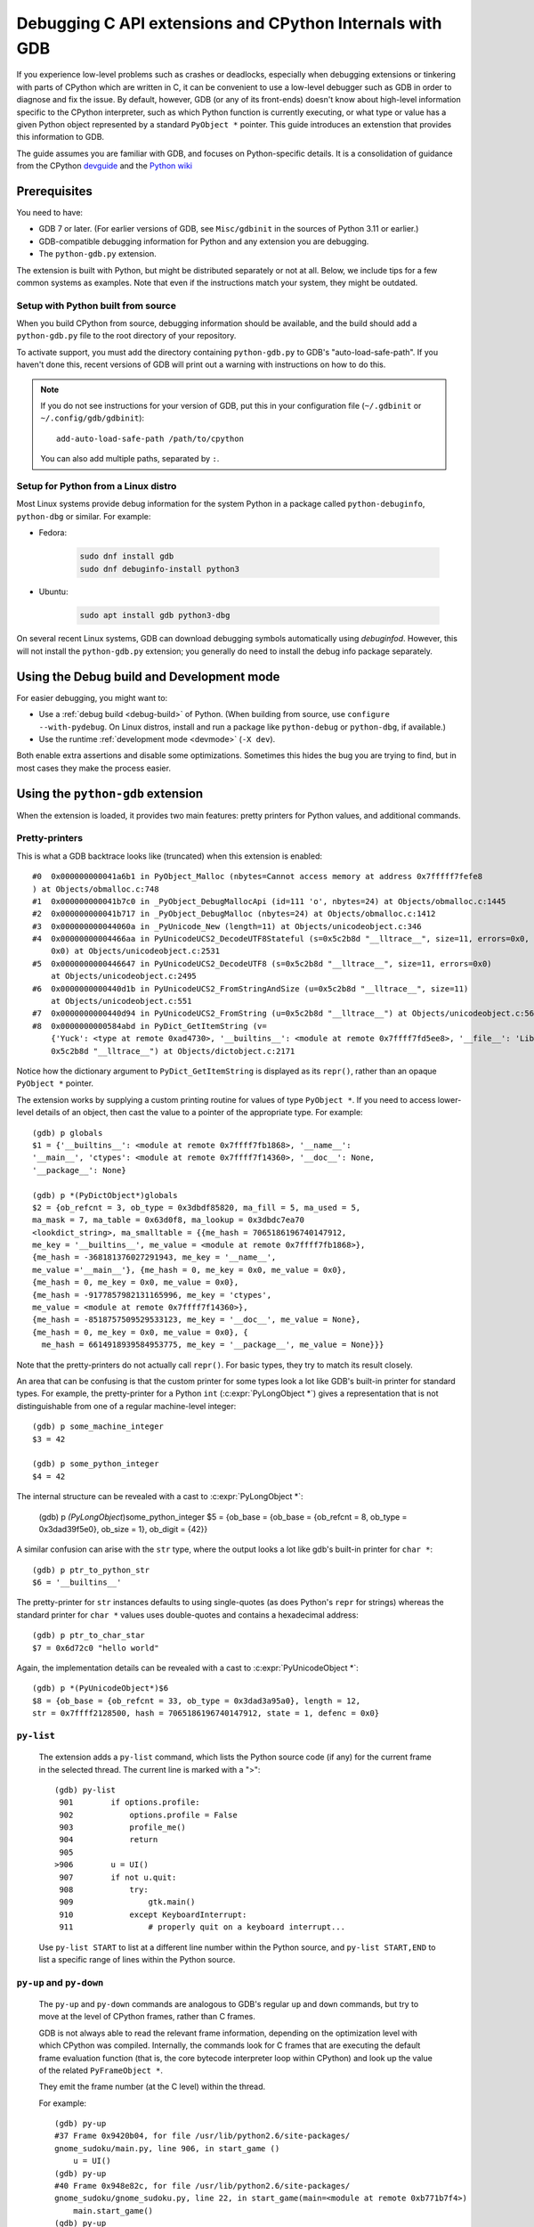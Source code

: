 .. _gdb:

=========================================================
Debugging C API extensions and CPython Internals with GDB
=========================================================

.. highlight:: none

If you experience low-level problems such as crashes or deadlocks,
especially when debugging extensions or tinkering with parts of CPython
which are written in C, it can be convenient to use a low-level
debugger such as GDB in order to diagnose and fix the issue.
By default, however, GDB (or any of its front-ends) doesn't know about
high-level information specific to the CPython interpreter, such as which
Python function is currently executing, or what type or value has a given
Python object represented by a standard ``PyObject *`` pointer.
This guide introduces an extenstion that provides this information to GDB.

The guide assumes you are familiar with GDB, and focuses on Python-specific
details.
It is a consolidation of guidance from the CPython
`devguide <https://devguide.python.org>`_ and the
`Python wiki <https://wiki.python.org/moin/DebuggingWithGdb>`_


Prerequisites
=============

You need to have:

- GDB 7 or later. (For earlier versions of GDB, see ``Misc/gdbinit`` in the
  sources of Python 3.11 or earlier.)
- GDB-compatible debugging information for Python and any extension you are
  debugging.
- The ``python-gdb.py`` extension.

The extension is built with Python, but might be distributed separately or
not at all. Below, we include tips for a few common systems as examples.
Note that even if the instructions match your system, they might be outdated.


Setup with Python built from source
-----------------------------------

When you build CPython from source, debugging information should be available,
and the build should add a ``python-gdb.py`` file to the root directory of
your repository.

To activate support, you must add the directory containing ``python-gdb.py``
to GDB's "auto-load-safe-path".
If you haven't done this, recent versions of GDB will print out a warning
with instructions on how to do this.

.. note::

   If you do not see instructions for your version of GDB, put this in your
   configuration file (``~/.gdbinit`` or ``~/.config/gdb/gdbinit``)::

      add-auto-load-safe-path /path/to/cpython

   You can also add multiple paths, separated by ``:``.


Setup for Python from a Linux distro
------------------------------------

Most Linux systems provide debug information for the system Python
in a package called ``python-debuginfo``, ``python-dbg`` or similar.
For example:

- Fedora:

   .. code-block:: shell

      sudo dnf install gdb
      sudo dnf debuginfo-install python3

- Ubuntu:

   .. code-block:: shell

      sudo apt install gdb python3-dbg

On several recent Linux systems, GDB can download debugging symbols
automatically using *debuginfod*.
However, this will not install the ``python-gdb.py`` extension;
you generally do need to install the debug info package separately.


Using the Debug build and Development mode
==========================================

For easier debugging, you might want to:

- Use a :ref:`debug build <debug-build>` of Python. (When building from source,
  use ``configure --with-pydebug``. On Linux distros, install and run a package
  like ``python-debug`` or ``python-dbg``, if available.)
- Use the runtime :ref:`development mode <devmode>` (``-X dev``).

Both enable extra assertions and disable some optimizations.
Sometimes this hides the bug you are trying to find, but in most cases they
make the process easier.


Using the ``python-gdb`` extension
==================================

When the extension is loaded, it provides two main features:
pretty printers for Python values, and additional commands.

Pretty-printers
---------------

This is what a GDB backtrace looks like (truncated) when this extension is
enabled::

   #0  0x000000000041a6b1 in PyObject_Malloc (nbytes=Cannot access memory at address 0x7fffff7fefe8
   ) at Objects/obmalloc.c:748
   #1  0x000000000041b7c0 in _PyObject_DebugMallocApi (id=111 'o', nbytes=24) at Objects/obmalloc.c:1445
   #2  0x000000000041b717 in _PyObject_DebugMalloc (nbytes=24) at Objects/obmalloc.c:1412
   #3  0x000000000044060a in _PyUnicode_New (length=11) at Objects/unicodeobject.c:346
   #4  0x00000000004466aa in PyUnicodeUCS2_DecodeUTF8Stateful (s=0x5c2b8d "__lltrace__", size=11, errors=0x0, consumed=
       0x0) at Objects/unicodeobject.c:2531
   #5  0x0000000000446647 in PyUnicodeUCS2_DecodeUTF8 (s=0x5c2b8d "__lltrace__", size=11, errors=0x0)
       at Objects/unicodeobject.c:2495
   #6  0x0000000000440d1b in PyUnicodeUCS2_FromStringAndSize (u=0x5c2b8d "__lltrace__", size=11)
       at Objects/unicodeobject.c:551
   #7  0x0000000000440d94 in PyUnicodeUCS2_FromString (u=0x5c2b8d "__lltrace__") at Objects/unicodeobject.c:569
   #8  0x0000000000584abd in PyDict_GetItemString (v=
       {'Yuck': <type at remote 0xad4730>, '__builtins__': <module at remote 0x7ffff7fd5ee8>, '__file__': 'Lib/test/crashers/nasty_eq_vs_dict.py', '__package__': None, 'y': <Yuck(i=0) at remote 0xaacd80>, 'dict': {0: 0, 1: 1, 2: 2, 3: 3}, '__cached__': None, '__name__': '__main__', 'z': <Yuck(i=0) at remote 0xaace60>, '__doc__': None}, key=
       0x5c2b8d "__lltrace__") at Objects/dictobject.c:2171

Notice how the dictionary argument to ``PyDict_GetItemString`` is displayed
as its ``repr()``, rather than an opaque ``PyObject *`` pointer.

The extension works by supplying a custom printing routine for values of type
``PyObject *``.  If you need to access lower-level details of an object, then
cast the value to a pointer of the appropriate type.  For example::

    (gdb) p globals
    $1 = {'__builtins__': <module at remote 0x7ffff7fb1868>, '__name__':
    '__main__', 'ctypes': <module at remote 0x7ffff7f14360>, '__doc__': None,
    '__package__': None}

    (gdb) p *(PyDictObject*)globals
    $2 = {ob_refcnt = 3, ob_type = 0x3dbdf85820, ma_fill = 5, ma_used = 5,
    ma_mask = 7, ma_table = 0x63d0f8, ma_lookup = 0x3dbdc7ea70
    <lookdict_string>, ma_smalltable = {{me_hash = 7065186196740147912,
    me_key = '__builtins__', me_value = <module at remote 0x7ffff7fb1868>},
    {me_hash = -368181376027291943, me_key = '__name__',
    me_value ='__main__'}, {me_hash = 0, me_key = 0x0, me_value = 0x0},
    {me_hash = 0, me_key = 0x0, me_value = 0x0},
    {me_hash = -9177857982131165996, me_key = 'ctypes',
    me_value = <module at remote 0x7ffff7f14360>},
    {me_hash = -8518757509529533123, me_key = '__doc__', me_value = None},
    {me_hash = 0, me_key = 0x0, me_value = 0x0}, {
      me_hash = 6614918939584953775, me_key = '__package__', me_value = None}}}

Note that the pretty-printers do not actually call ``repr()``.
For basic types, they try to match its result closely.

An area that can be confusing is that the custom printer for some types look a
lot like GDB's built-in printer for standard types.  For example, the
pretty-printer for a Python ``int`` (:c:expr:`PyLongObject *`)
gives a representation that is not distinguishable from one of a
regular machine-level integer::

    (gdb) p some_machine_integer
    $3 = 42

    (gdb) p some_python_integer
    $4 = 42

The internal structure can be revealed with a cast to :c:expr:`PyLongObject *`:

    (gdb) p *(PyLongObject*)some_python_integer
    $5 = {ob_base = {ob_base = {ob_refcnt = 8, ob_type = 0x3dad39f5e0}, ob_size = 1},
    ob_digit = {42}}

A similar confusion can arise with the ``str`` type, where the output looks a
lot like gdb's built-in printer for ``char *``::

    (gdb) p ptr_to_python_str
    $6 = '__builtins__'

The pretty-printer for ``str`` instances defaults to using single-quotes (as
does Python's ``repr`` for strings) whereas the standard printer for ``char *``
values uses double-quotes and contains a hexadecimal address::

    (gdb) p ptr_to_char_star
    $7 = 0x6d72c0 "hello world"

Again, the implementation details can be revealed with a cast to
:c:expr:`PyUnicodeObject *`::

    (gdb) p *(PyUnicodeObject*)$6
    $8 = {ob_base = {ob_refcnt = 33, ob_type = 0x3dad3a95a0}, length = 12,
    str = 0x7ffff2128500, hash = 7065186196740147912, state = 1, defenc = 0x0}

``py-list``
-----------

   The extension adds a ``py-list`` command, which
   lists the Python source code (if any) for the current frame in the selected
   thread.  The current line is marked with a ">"::

        (gdb) py-list
         901        if options.profile:
         902            options.profile = False
         903            profile_me()
         904            return
         905
        >906        u = UI()
         907        if not u.quit:
         908            try:
         909                gtk.main()
         910            except KeyboardInterrupt:
         911                # properly quit on a keyboard interrupt...

   Use ``py-list START`` to list at a different line number within the Python
   source, and ``py-list START,END`` to list a specific range of lines within
   the Python source.

``py-up`` and ``py-down``
-------------------------

   The ``py-up`` and ``py-down`` commands are analogous to GDB's regular ``up``
   and ``down`` commands, but try to move at the level of CPython frames, rather
   than C frames.

   GDB is not always able to read the relevant frame information, depending on
   the optimization level with which CPython was compiled. Internally, the
   commands look for C frames that are executing the default frame evaluation
   function (that is, the core bytecode interpreter loop within CPython) and
   look up the value of the related ``PyFrameObject *``.

   They emit the frame number (at the C level) within the thread.

   For example::

        (gdb) py-up
        #37 Frame 0x9420b04, for file /usr/lib/python2.6/site-packages/
        gnome_sudoku/main.py, line 906, in start_game ()
            u = UI()
        (gdb) py-up
        #40 Frame 0x948e82c, for file /usr/lib/python2.6/site-packages/
        gnome_sudoku/gnome_sudoku.py, line 22, in start_game(main=<module at remote 0xb771b7f4>)
            main.start_game()
        (gdb) py-up
        Unable to find an older python frame

   so we're at the top of the Python stack.

   The frame numbers correspond to those displayed by GDB's standard
   ``backtrace`` command.
   The command skips C frames which are not executing Python code.

   Going back down::

        (gdb) py-down
        #37 Frame 0x9420b04, for file /usr/lib/python2.6/site-packages/gnome_sudoku/main.py, line 906, in start_game ()
            u = UI()
        (gdb) py-down
        #34 (unable to read python frame information)
        (gdb) py-down
        #23 (unable to read python frame information)
        (gdb) py-down
        #19 (unable to read python frame information)
        (gdb) py-down
        #14 Frame 0x99262ac, for file /usr/lib/python2.6/site-packages/gnome_sudoku/game_selector.py, line 201, in run_swallowed_dialog (self=<NewOrSavedGameSelector(new_game_model=<gtk.ListStore at remote 0x98fab44>, puzzle=None, saved_games=[{'gsd.auto_fills': 0, 'tracking': {}, 'trackers': {}, 'notes': [], 'saved_at': 1270084485, 'game': '7 8 0 0 0 0 0 5 6 0 0 9 0 8 0 1 0 0 0 4 6 0 0 0 0 7 0 6 5 0 0 0 4 7 9 2 0 0 0 9 0 1 0 0 0 3 9 7 6 0 0 0 1 8 0 6 0 0 0 0 2 8 0 0 0 5 0 4 0 6 0 0 2 1 0 0 0 0 0 4 5\n7 8 0 0 0 0 0 5 6 0 0 9 0 8 0 1 0 0 0 4 6 0 0 0 0 7 0 6 5 1 8 3 4 7 9 2 0 0 0 9 0 1 0 0 0 3 9 7 6 0 0 0 1 8 0 6 0 0 0 0 2 8 0 0 0 5 0 4 0 6 0 0 2 1 0 0 0 0 0 4 5', 'gsd.impossible_hints': 0, 'timer.__absolute_start_time__': <float at remote 0x984b474>, 'gsd.hints': 0, 'timer.active_time': <float at remote 0x984b494>, 'timer.total_time': <float at remote 0x984b464>}], dialog=<gtk.Dialog at remote 0x98faaa4>, saved_game_model=<gtk.ListStore at remote 0x98fad24>, sudoku_maker=<SudokuMaker(terminated=False, played=[], batch_siz...(truncated)
                    swallower.run_dialog(self.dialog)
        (gdb) py-down
        #11 Frame 0x9aead74, for file /usr/lib/python2.6/site-packages/gnome_sudoku/dialog_swallower.py, line 48, in run_dialog (self=<SwappableArea(running=<gtk.Dialog at remote 0x98faaa4>, main_page=0) at remote 0x98fa6e4>, d=<gtk.Dialog at remote 0x98faaa4>)
                    gtk.main()
        (gdb) py-down
        #8 (unable to read python frame information)
        (gdb) py-down
        Unable to find a newer python frame

   and we're at the bottom of the Python stack.

   Note that in Python 3.12 and newer, the same C stack frame can be used for
   multiple Python stack frames. This means that ``py-up`` and ``py-down``
   may move multiple Python frames at once. For example::

      (gdb) py-up
      #6 Frame 0x7ffff7fb62b0, for file /tmp/rec.py, line 5, in recursive_function (n=0)
         time.sleep(5)
      #6 Frame 0x7ffff7fb6240, for file /tmp/rec.py, line 7, in recursive_function (n=1)
         recursive_function(n-1)
      #6 Frame 0x7ffff7fb61d0, for file /tmp/rec.py, line 7, in recursive_function (n=2)
         recursive_function(n-1)
      #6 Frame 0x7ffff7fb6160, for file /tmp/rec.py, line 7, in recursive_function (n=3)
         recursive_function(n-1)
      #6 Frame 0x7ffff7fb60f0, for file /tmp/rec.py, line 7, in recursive_function (n=4)
         recursive_function(n-1)
      #6 Frame 0x7ffff7fb6080, for file /tmp/rec.py, line 7, in recursive_function (n=5)
         recursive_function(n-1)
      #6 Frame 0x7ffff7fb6020, for file /tmp/rec.py, line 9, in <module> ()
         recursive_function(5)
      (gdb) py-up
      Unable to find an older python frame


``py-bt``
---------

   The ``py-bt`` command attempts to display a Python-level backtrace of the
   current thread.

   For example::

        (gdb) py-bt
        #8 (unable to read python frame information)
        #11 Frame 0x9aead74, for file /usr/lib/python2.6/site-packages/gnome_sudoku/dialog_swallower.py, line 48, in run_dialog (self=<SwappableArea(running=<gtk.Dialog at remote 0x98faaa4>, main_page=0) at remote 0x98fa6e4>, d=<gtk.Dialog at remote 0x98faaa4>)
                    gtk.main()
        #14 Frame 0x99262ac, for file /usr/lib/python2.6/site-packages/gnome_sudoku/game_selector.py, line 201, in run_swallowed_dialog (self=<NewOrSavedGameSelector(new_game_model=<gtk.ListStore at remote 0x98fab44>, puzzle=None, saved_games=[{'gsd.auto_fills': 0, 'tracking': {}, 'trackers': {}, 'notes': [], 'saved_at': 1270084485, 'game': '7 8 0 0 0 0 0 5 6 0 0 9 0 8 0 1 0 0 0 4 6 0 0 0 0 7 0 6 5 0 0 0 4 7 9 2 0 0 0 9 0 1 0 0 0 3 9 7 6 0 0 0 1 8 0 6 0 0 0 0 2 8 0 0 0 5 0 4 0 6 0 0 2 1 0 0 0 0 0 4 5\n7 8 0 0 0 0 0 5 6 0 0 9 0 8 0 1 0 0 0 4 6 0 0 0 0 7 0 6 5 1 8 3 4 7 9 2 0 0 0 9 0 1 0 0 0 3 9 7 6 0 0 0 1 8 0 6 0 0 0 0 2 8 0 0 0 5 0 4 0 6 0 0 2 1 0 0 0 0 0 4 5', 'gsd.impossible_hints': 0, 'timer.__absolute_start_time__': <float at remote 0x984b474>, 'gsd.hints': 0, 'timer.active_time': <float at remote 0x984b494>, 'timer.total_time': <float at remote 0x984b464>}], dialog=<gtk.Dialog at remote 0x98faaa4>, saved_game_model=<gtk.ListStore at remote 0x98fad24>, sudoku_maker=<SudokuMaker(terminated=False, played=[], batch_siz...(truncated)
                    swallower.run_dialog(self.dialog)
        #19 (unable to read python frame information)
        #23 (unable to read python frame information)
        #34 (unable to read python frame information)
        #37 Frame 0x9420b04, for file /usr/lib/python2.6/site-packages/gnome_sudoku/main.py, line 906, in start_game ()
            u = UI()
        #40 Frame 0x948e82c, for file /usr/lib/python2.6/site-packages/gnome_sudoku/gnome_sudoku.py, line 22, in start_game (main=<module at remote 0xb771b7f4>)
            main.start_game()

   The frame numbers correspond to those displayed by GDB's standard
   ``backtrace`` command.

``py-print``
------------

   The ``py-print`` command looks up a Python name and tries to print it.
   It looks in locals within the current thread, then globals, then finally
   builtins::

        (gdb) py-print self
        local 'self' = <SwappableArea(running=<gtk.Dialog at remote 0x98faaa4>,
        main_page=0) at remote 0x98fa6e4>
        (gdb) py-print __name__
        global '__name__' = 'gnome_sudoku.dialog_swallower'
        (gdb) py-print len
        builtin 'len' = <built-in function len>
        (gdb) py-print scarlet_pimpernel
        'scarlet_pimpernel' not found

   If the current C frame corresponds to multiple Python frames, ``py-print``
   only considers the first one.

``py-locals``
-------------

   The ``py-locals`` command looks up all Python locals within the current
   Python frame in the selected thread, and prints their representations::

        (gdb) py-locals
        self = <SwappableArea(running=<gtk.Dialog at remote 0x98faaa4>,
        main_page=0) at remote 0x98fa6e4>
        d = <gtk.Dialog at remote 0x98faaa4>

   If the current C frame corresponds to multiple Python frames, locals from
   all of them will be shown::

      (gdb) py-locals
      Locals for recursive_function
      n = 0
      Locals for recursive_function
      n = 1
      Locals for recursive_function
      n = 2
      Locals for recursive_function
      n = 3
      Locals for recursive_function
      n = 4
      Locals for recursive_function
      n = 5
      Locals for <module>


Use with GDB commands
=====================

The extension commands complement GDB's built-in commands.
For example, you can use a frame numbers shown by ``py-bt`` with the ``frame``
command to go a specific frame within the selected thread, like this::

        (gdb) py-bt
        (output snipped)
        #68 Frame 0xaa4560, for file Lib/test/regrtest.py, line 1548, in <module> ()
                main()
        (gdb) frame 68
        #68 0x00000000004cd1e6 in PyEval_EvalFrameEx (f=Frame 0xaa4560, for file Lib/test/regrtest.py, line 1548, in <module> (), throwflag=0) at Python/ceval.c:2665
        2665                            x = call_function(&sp, oparg);
        (gdb) py-list
        1543        # Run the tests in a context manager that temporary changes the CWD to a
        1544        # temporary and writable directory. If it's not possible to create or
        1545        # change the CWD, the original CWD will be used. The original CWD is
        1546        # available from test_support.SAVEDCWD.
        1547        with test_support.temp_cwd(TESTCWD, quiet=True):
        >1548            main()

The ``info threads`` command will give you a list of the threads within the
process, and you can use the ``thread`` command to select a different one::

        (gdb) info threads
          105 Thread 0x7fffefa18710 (LWP 10260)  sem_wait () at ../nptl/sysdeps/unix/sysv/linux/x86_64/sem_wait.S:86
          104 Thread 0x7fffdf5fe710 (LWP 10259)  sem_wait () at ../nptl/sysdeps/unix/sysv/linux/x86_64/sem_wait.S:86
        * 1 Thread 0x7ffff7fe2700 (LWP 10145)  0x00000038e46d73e3 in select () at ../sysdeps/unix/syscall-template.S:82

You can use ``thread apply all COMMAND`` or (``t a a COMMAND`` for short) to run
a command on all threads.  With ``py-bt``, this lets you see what every
thread is doing at the Python level::

        (gdb) t a a py-bt

        Thread 105 (Thread 0x7fffefa18710 (LWP 10260)):
        #5 Frame 0x7fffd00019d0, for file /home/david/coding/python-svn/Lib/threading.py, line 155, in _acquire_restore (self=<_RLock(_Verbose__verbose=False, _RLock__owner=140737354016512, _RLock__block=<thread.lock at remote 0x858770>, _RLock__count=1) at remote 0xd7ff40>, count_owner=(1, 140737213728528), count=1, owner=140737213728528)
                self.__block.acquire()
        #8 Frame 0x7fffac001640, for file /home/david/coding/python-svn/Lib/threading.py, line 269, in wait (self=<_Condition(_Condition__lock=<_RLock(_Verbose__verbose=False, _RLock__owner=140737354016512, _RLock__block=<thread.lock at remote 0x858770>, _RLock__count=1) at remote 0xd7ff40>, acquire=<instancemethod at remote 0xd80260>, _is_owned=<instancemethod at remote 0xd80160>, _release_save=<instancemethod at remote 0xd803e0>, release=<instancemethod at remote 0xd802e0>, _acquire_restore=<instancemethod at remote 0xd7ee60>, _Verbose__verbose=False, _Condition__waiters=[]) at remote 0xd7fd10>, timeout=None, waiter=<thread.lock at remote 0x858a90>, saved_state=(1, 140737213728528))
                    self._acquire_restore(saved_state)
        #12 Frame 0x7fffb8001a10, for file /home/david/coding/python-svn/Lib/test/lock_tests.py, line 348, in f ()
                    cond.wait()
        #16 Frame 0x7fffb8001c40, for file /home/david/coding/python-svn/Lib/test/lock_tests.py, line 37, in task (tid=140737213728528)
                        f()

        Thread 104 (Thread 0x7fffdf5fe710 (LWP 10259)):
        #5 Frame 0x7fffe4001580, for file /home/david/coding/python-svn/Lib/threading.py, line 155, in _acquire_restore (self=<_RLock(_Verbose__verbose=False, _RLock__owner=140737354016512, _RLock__block=<thread.lock at remote 0x858770>, _RLock__count=1) at remote 0xd7ff40>, count_owner=(1, 140736940992272), count=1, owner=140736940992272)
                self.__block.acquire()
        #8 Frame 0x7fffc8002090, for file /home/david/coding/python-svn/Lib/threading.py, line 269, in wait (self=<_Condition(_Condition__lock=<_RLock(_Verbose__verbose=False, _RLock__owner=140737354016512, _RLock__block=<thread.lock at remote 0x858770>, _RLock__count=1) at remote 0xd7ff40>, acquire=<instancemethod at remote 0xd80260>, _is_owned=<instancemethod at remote 0xd80160>, _release_save=<instancemethod at remote 0xd803e0>, release=<instancemethod at remote 0xd802e0>, _acquire_restore=<instancemethod at remote 0xd7ee60>, _Verbose__verbose=False, _Condition__waiters=[]) at remote 0xd7fd10>, timeout=None, waiter=<thread.lock at remote 0x858860>, saved_state=(1, 140736940992272))
                    self._acquire_restore(saved_state)
        #12 Frame 0x7fffac001c90, for file /home/david/coding/python-svn/Lib/test/lock_tests.py, line 348, in f ()
                    cond.wait()
        #16 Frame 0x7fffac0011c0, for file /home/david/coding/python-svn/Lib/test/lock_tests.py, line 37, in task (tid=140736940992272)
                        f()

        Thread 1 (Thread 0x7ffff7fe2700 (LWP 10145)):
        #5 Frame 0xcb5380, for file /home/david/coding/python-svn/Lib/test/lock_tests.py, line 16, in _wait ()
            time.sleep(0.01)
        #8 Frame 0x7fffd00024a0, for file /home/david/coding/python-svn/Lib/test/lock_tests.py, line 378, in _check_notify (self=<ConditionTests(_testMethodName='test_notify', _resultForDoCleanups=<TestResult(_original_stdout=<cStringIO.StringO at remote 0xc191e0>, skipped=[], _mirrorOutput=False, testsRun=39, buffer=False, _original_stderr=<file at remote 0x7ffff7fc6340>, _stdout_buffer=<cStringIO.StringO at remote 0xc9c7f8>, _stderr_buffer=<cStringIO.StringO at remote 0xc9c790>, _moduleSetUpFailed=False, expectedFailures=[], errors=[], _previousTestClass=<type at remote 0x928310>, unexpectedSuccesses=[], failures=[], shouldStop=False, failfast=False) at remote 0xc185a0>, _threads=(0,), _cleanups=[], _type_equality_funcs={<type at remote 0x7eba00>: <instancemethod at remote 0xd750e0>, <type at remote 0x7e7820>: <instancemethod at remote 0xd75160>, <type at remote 0x7e30e0>: <instancemethod at remote 0xd75060>, <type at remote 0x7e7d20>: <instancemethod at remote 0xd751e0>, <type at remote 0x7f19e0...(truncated)
                _wait()
